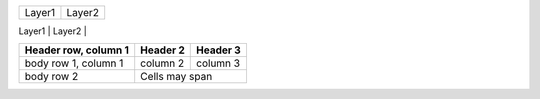 +--------+------------+
| Epochs | Batch size |
+========+============+

+-------------------------+-------------------------+
|       Layer1            |       Layer2            |
+------------+------------+-------------------------+
|  Number of |  Number of |  Number of |  Number of |
|   layers   |   Neurons  |   layers   |   Neurons  |
+============+============+============+============+


+------------------------+------------+----------+
| Header row, column 1   | Header 2   | Header 3 |
+========================+============+==========+
| body row 1, column 1   | column 2   | column 3 |
+------------------------+------------+----------+
| body row 2             | Cells may span        |
+------------------------+-----------------------+
